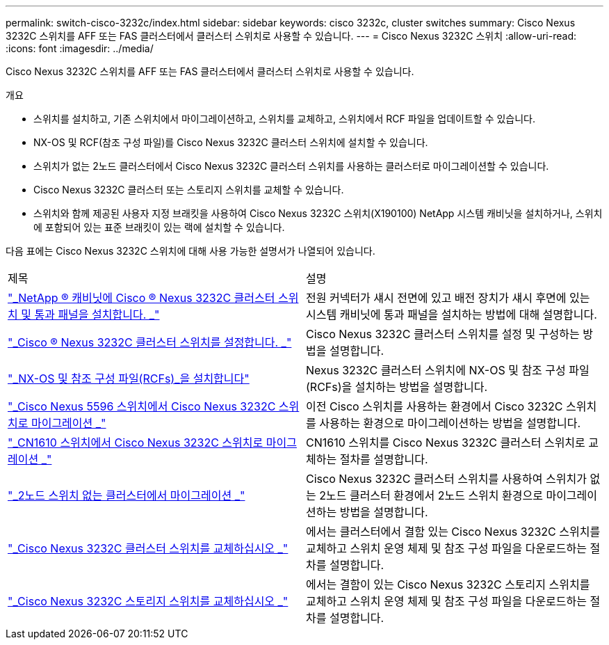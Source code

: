 ---
permalink: switch-cisco-3232c/index.html 
sidebar: sidebar 
keywords: cisco 3232c, cluster switches 
summary: Cisco Nexus 3232C 스위치를 AFF 또는 FAS 클러스터에서 클러스터 스위치로 사용할 수 있습니다. 
---
= Cisco Nexus 3232C 스위치
:allow-uri-read: 
:icons: font
:imagesdir: ../media/


[role="lead"]
Cisco Nexus 3232C 스위치를 AFF 또는 FAS 클러스터에서 클러스터 스위치로 사용할 수 있습니다.

.개요
* 스위치를 설치하고, 기존 스위치에서 마이그레이션하고, 스위치를 교체하고, 스위치에서 RCF 파일을 업데이트할 수 있습니다.
* NX-OS 및 RCF(참조 구성 파일)를 Cisco Nexus 3232C 클러스터 스위치에 설치할 수 있습니다.
* 스위치가 없는 2노드 클러스터에서 Cisco Nexus 3232C 클러스터 스위치를 사용하는 클러스터로 마이그레이션할 수 있습니다.
* Cisco Nexus 3232C 클러스터 또는 스토리지 스위치를 교체할 수 있습니다.
* 스위치와 함께 제공된 사용자 지정 브래킷을 사용하여 Cisco Nexus 3232C 스위치(X190100) NetApp 시스템 캐비닛을 설치하거나, 스위치에 포함되어 있는 표준 브래킷이 있는 랙에 설치할 수 있습니다.


다음 표에는 Cisco Nexus 3232C 스위치에 대해 사용 가능한 설명서가 나열되어 있습니다.

|===


| 제목 | 설명 


 a| 
https://docs.netapp.com/us-en/ontap-systems-switches/switch-cisco-3232c/task-install-a-cisco-nexus-3232c-cluster-switch-and-pass-through-panel-in-a-netapp-cabinet.html["_NetApp ® 캐비닛에 Cisco ® Nexus 3232C 클러스터 스위치 및 통과 패널을 설치합니다. _"^]
 a| 
전원 커넥터가 섀시 전면에 있고 배전 장치가 섀시 후면에 있는 시스템 캐비닛에 통과 패널을 설치하는 방법에 대해 설명합니다.



 a| 
https://docs.netapp.com/us-en/ontap-systems-switches/switch-cisco-9336c-fx2/setup-switches.html["_Cisco ® Nexus 3232C 클러스터 스위치를 설정합니다. _"^]
 a| 
Cisco Nexus 3232C 클러스터 스위치를 설정 및 구성하는 방법을 설명합니다.



 a| 
https://docs.netapp.com/us-en/ontap-systems-switches/switch-cisco-3232c/task-install-nx-os-software-and-rcfs-on-cisco-nexus-3232-cluster-switches-running-ontap-9-4-and-later.html["_NX-OS 및 참조 구성 파일(RCFs)_을 설치합니다"^]
 a| 
Nexus 3232C 클러스터 스위치에 NX-OS 및 참조 구성 파일(RCFs)을 설치하는 방법을 설명합니다.



 a| 
https://docs.netapp.com/us-en/ontap-systems-switches/switch-cisco-3232c/concept-migrate-from-a-cisco-5596-switch-to-a-cisco-nexus-3232c.html["_Cisco Nexus 5596 스위치에서 Cisco Nexus 3232C 스위치로 마이그레이션 _"^]
 a| 
이전 Cisco 스위치를 사용하는 환경에서 Cisco 3232C 스위치를 사용하는 환경으로 마이그레이션하는 방법을 설명합니다.



 a| 
https://docs.netapp.com/us-en/ontap-systems-switches/switch-cisco-3232c/concept-migrate-a-cn1610-switch-to-a-cisco-nexus-3232c-cluster-switch.html["_CN1610 스위치에서 Cisco Nexus 3232C 스위치로 마이그레이션 _"^]
 a| 
CN1610 스위치를 Cisco Nexus 3232C 클러스터 스위치로 교체하는 절차를 설명합니다.



 a| 
https://docs.netapp.com/us-en/ontap-systems-switches/switch-cisco-3232c/concept-migrate-from-a-two-node-switchless-cluster-to-a-cluster-with-cisco-nexus-3232c-cluster-switches.html["_2노드 스위치 없는 클러스터에서 마이그레이션 _"^]
 a| 
Cisco Nexus 3232C 클러스터 스위치를 사용하여 스위치가 없는 2노드 클러스터 환경에서 2노드 스위치 환경으로 마이그레이션하는 방법을 설명합니다.



 a| 
https://docs.netapp.com/us-en/ontap-systems-switches/switch-cisco-3232c/concept-replace-a-cisco-nexus-3232c-cluster-switch.html["_Cisco Nexus 3232C 클러스터 스위치를 교체하십시오 _"^]
 a| 
에서는 클러스터에서 결함 있는 Cisco Nexus 3232C 스위치를 교체하고 스위치 운영 체제 및 참조 구성 파일을 다운로드하는 절차를 설명합니다.



 a| 
https://docs.netapp.com/us-en/ontap-systems-switches/switch-cisco-3232c/concept-replace-a-cisco-nexus-3232c-storage-switch.html["_Cisco Nexus 3232C 스토리지 스위치를 교체하십시오 _"^]
 a| 
에서는 결함이 있는 Cisco Nexus 3232C 스토리지 스위치를 교체하고 스위치 운영 체제 및 참조 구성 파일을 다운로드하는 절차를 설명합니다.

|===